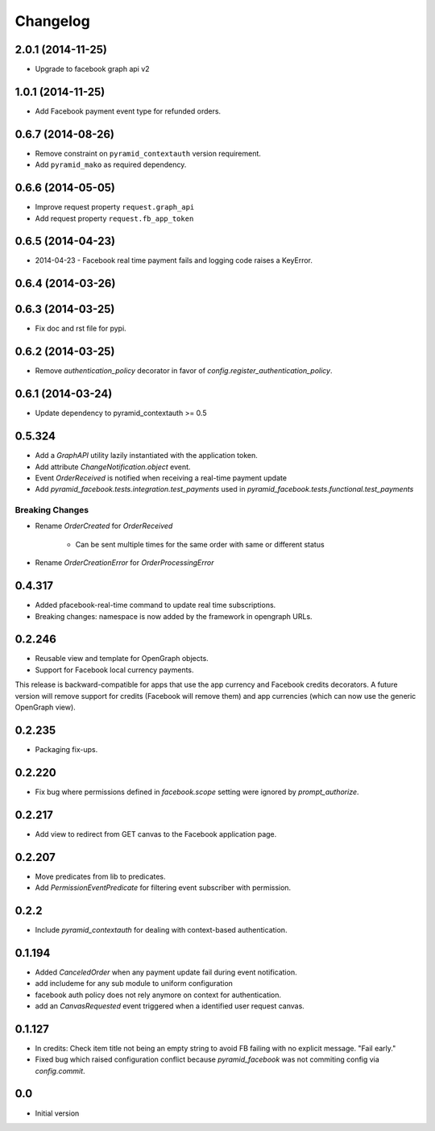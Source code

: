 Changelog
=========

2.0.1 (2014-11-25)
------------------

* Upgrade to facebook graph api v2

1.0.1 (2014-11-25)
------------------

* Add Facebook payment event type for refunded orders.

0.6.7 (2014-08-26)
------------------

* Remove constraint on ``pyramid_contextauth`` version requirement.
* Add ``pyramid_mako`` as required dependency.

0.6.6 (2014-05-05)
------------------

* Improve request property ``request.graph_api``
* Add request property ``request.fb_app_token``

0.6.5 (2014-04-23)
------------------

* 2014-04-23 - Facebook real time payment fails and logging code raises a
  KeyError.

0.6.4 (2014-03-26)
------------------

0.6.3 (2014-03-25)
------------------

* Fix doc and rst file for pypi.

0.6.2 (2014-03-25)
------------------

* Remove `authentication_policy` decorator in favor of `config.register_authentication_policy`.

0.6.1 (2014-03-24)
------------------

* Update dependency to pyramid_contextauth >= 0.5

0.5.324
-------

* Add a `GraphAPI` utility lazily instantiated with the application token.
* Add attribute `ChangeNotification.object` event.
* Event `OrderReceived` is notified when receiving a real-time payment update
* Add `pyramid_facebook.tests.integration.test_payments` used in
  `pyramid_facebook.tests.functional.test_payments`

Breaking Changes
````````````````

* Rename `OrderCreated` for `OrderReceived`

   * Can be sent multiple times for the same order with same or different
     status

* Rename `OrderCreationError` for `OrderProcessingError`

0.4.317
-------

* Added pfacebook-real-time command to update real time subscriptions.
* Breaking changes: namespace is now added by the framework in opengraph URLs.


0.2.246
-------

* Reusable view and template for OpenGraph objects.
* Support for Facebook local currency payments.

This release is backward-compatible for apps that use the app currency
and Facebook credits decorators.  A future version will remove support
for credits (Facebook will remove them) and app currencies (which can now
use the generic OpenGraph view).


0.2.235
-------

* Packaging fix-ups.


0.2.220
-------

* Fix bug where permissions defined in `facebook.scope` setting were ignored
  by `prompt_authorize`.


0.2.217
-------

* Add view to redirect from GET canvas to the Facebook application page.


0.2.207
-------

* Move predicates from lib to predicates.
* Add `PermissionEventPredicate` for filtering event subscriber with permission.


0.2.2
-----

* Include `pyramid_contextauth` for dealing with context-based authentication.


0.1.194
-------

* Added `CanceledOrder` when any payment update fail during event notification.
* add includeme for any sub module to uniform configuration
* facebook auth policy does not rely anymore on context for authentication.
* add an `CanvasRequested` event triggered when a identified user request
  canvas.


0.1.127
-------

* In credits: Check item title not being an empty string to avoid FB failing with
  no explicit message. "Fail early."
* Fixed bug which raised configuration conflict because `pyramid_facebook` was
  not commiting config via `config.commit`.


0.0
---

*  Initial version
